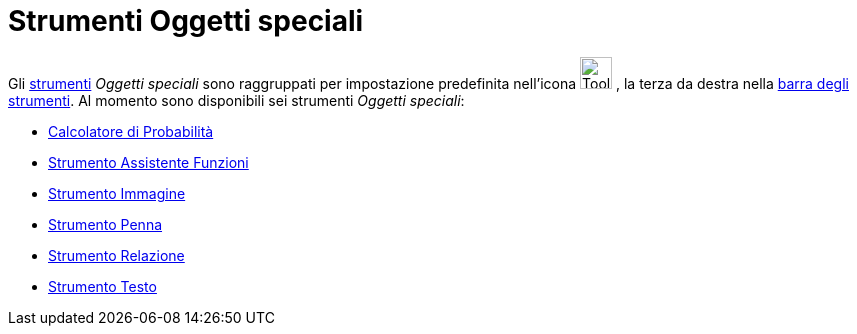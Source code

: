 = Strumenti Oggetti speciali

Gli xref:/Strumenti.adoc[strumenti] _Oggetti speciali_ sono raggruppati per impostazione predefinita nell'icona
image:Tool_Insert_Text.gif[Tool Insert Text.gif,width=32,height=32] , la terza da destra nella
xref:/Barra_degli_strumenti.adoc[barra degli strumenti]. Al momento sono disponibili sei strumenti _Oggetti speciali_:

* xref:/Calcolatore_di_Probabilità.adoc[Calcolatore di Probabilità]
* xref:/tools/Assistente_Funzioni.adoc[Strumento Assistente Funzioni]
* xref:/tools/Immagine.adoc[Strumento Immagine]
* xref:/tools/Penna.adoc[Strumento Penna]
* xref:/tools/Relazione.adoc[Strumento Relazione]
* xref:/tools/Testo.adoc[Strumento Testo]
